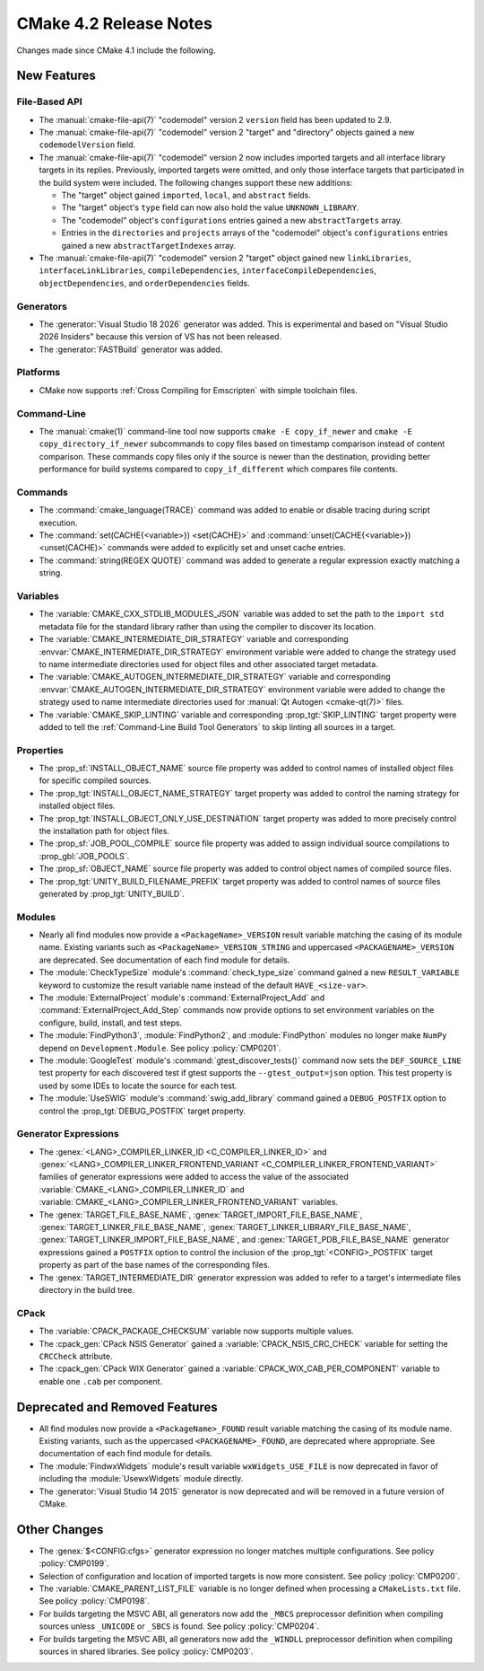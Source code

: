 CMake 4.2 Release Notes
***********************

.. only:: html

  .. contents::

Changes made since CMake 4.1 include the following.

New Features
============

File-Based API
--------------

* The :manual:`cmake-file-api(7)` "codemodel" version 2 ``version`` field has
  been updated to 2.9.

* The :manual:`cmake-file-api(7)` "codemodel" version 2 "target" and
  "directory" objects gained a new ``codemodelVersion`` field.

* The :manual:`cmake-file-api(7)` "codemodel" version 2 now includes imported
  targets and all interface library targets in its replies.  Previously,
  imported targets were omitted, and only those interface targets that
  participated in the build system were included.  The following changes
  support these new additions:

  * The "target" object gained ``imported``, ``local``, and ``abstract`` fields.
  * The "target" object's ``type`` field can now also hold the value
    ``UNKNOWN_LIBRARY``.
  * The "codemodel" object's ``configurations`` entries gained a new
    ``abstractTargets`` array.
  * Entries in the ``directories`` and ``projects`` arrays of the "codemodel"
    object's ``configurations`` entries gained a new ``abstractTargetIndexes``
    array.

* The :manual:`cmake-file-api(7)` "codemodel" version 2 "target" object gained
  new ``linkLibraries``, ``interfaceLinkLibraries``, ``compileDependencies``,
  ``interfaceCompileDependencies``, ``objectDependencies``, and
  ``orderDependencies`` fields.

Generators
----------

* The :generator:`Visual Studio 18 2026` generator was added.  This is
  experimental and based on "Visual Studio 2026 Insiders" because this
  version of VS has not been released.

* The :generator:`FASTBuild` generator was added.

Platforms
---------

* CMake now supports :ref:`Cross Compiling for Emscripten` with simple
  toolchain files.

Command-Line
------------

* The :manual:`cmake(1)` command-line tool now supports
  ``cmake -E copy_if_newer`` and ``cmake -E copy_directory_if_newer``
  subcommands to copy files based on timestamp comparison instead of
  content comparison. These commands copy files only if the source is
  newer than the destination, providing better performance for build
  systems compared to ``copy_if_different`` which compares file contents.

Commands
--------

* The :command:`cmake_language(TRACE)` command was added to enable or
  disable tracing during script execution.

* The :command:`set(CACHE{<variable>}) <set(CACHE)>` and
  :command:`unset(CACHE{<variable>}) <unset(CACHE)>` commands were added to
  explicitly set and unset cache entries.

* The :command:`string(REGEX QUOTE)` command was added to
  generate a regular expression exactly matching a string.

Variables
---------

* The :variable:`CMAKE_CXX_STDLIB_MODULES_JSON` variable was added to set
  the path to the ``import std`` metadata file for the standard library
  rather than using the compiler to discover its location.

* The :variable:`CMAKE_INTERMEDIATE_DIR_STRATEGY` variable and corresponding
  :envvar:`CMAKE_INTERMEDIATE_DIR_STRATEGY` environment variable were added
  to change the strategy used to name intermediate directories used for
  object files and other associated target metadata.

* The :variable:`CMAKE_AUTOGEN_INTERMEDIATE_DIR_STRATEGY` variable and
  corresponding :envvar:`CMAKE_AUTOGEN_INTERMEDIATE_DIR_STRATEGY` environment
  variable were added to change the strategy used to name intermediate
  directories used for :manual:`Qt Autogen <cmake-qt(7)>` files.

* The :variable:`CMAKE_SKIP_LINTING` variable and corresponding
  :prop_tgt:`SKIP_LINTING` target property were added to tell the
  :ref:`Command-Line Build Tool Generators` to skip linting all
  sources in a target.

Properties
----------

* The :prop_sf:`INSTALL_OBJECT_NAME` source file property was added to
  control names of installed object files for specific compiled sources.

* The :prop_tgt:`INSTALL_OBJECT_NAME_STRATEGY` target property was added
  to control the naming strategy for installed object files.

* The :prop_tgt:`INSTALL_OBJECT_ONLY_USE_DESTINATION` target property was
  added to more precisely control the installation path for object files.

* The :prop_sf:`JOB_POOL_COMPILE` source file property was added
  to assign individual source compilations to :prop_gbl:`JOB_POOLS`.

* The :prop_sf:`OBJECT_NAME` source file property was added to control
  object names of compiled source files.

* The :prop_tgt:`UNITY_BUILD_FILENAME_PREFIX` target property was added
  to control names of source files generated by :prop_tgt:`UNITY_BUILD`.

Modules
-------

* Nearly all find modules now provide a ``<PackageName>_VERSION`` result
  variable matching the casing of its module name.  Existing variants such as
  ``<PackageName>_VERSION_STRING`` and uppercased ``<PACKAGENAME>_VERSION``
  are deprecated.  See documentation of each find module for details.

* The :module:`CheckTypeSize` module's :command:`check_type_size` command
  gained a new ``RESULT_VARIABLE`` keyword to customize the result variable
  name instead of the default ``HAVE_<size-var>``.

* The :module:`ExternalProject` module's :command:`ExternalProject_Add`
  and :command:`ExternalProject_Add_Step` commands now provide options to set
  environment variables on the configure, build, install, and test steps.

* The :module:`FindPython3`, :module:`FindPython2`, and :module:`FindPython`
  modules no longer make ``NumPy`` depend on ``Development.Module``.
  See policy :policy:`CMP0201`.

* The :module:`GoogleTest` module's :command:`gtest_discover_tests()`
  command now sets the ``DEF_SOURCE_LINE`` test property for each
  discovered test if gtest supports the ``--gtest_output=json`` option.
  This test property is used by some IDEs to locate the source for each test.

* The :module:`UseSWIG` module's :command:`swig_add_library` command gained a
  ``DEBUG_POSTFIX`` option to control the :prop_tgt:`DEBUG_POSTFIX` target
  property.

Generator Expressions
---------------------

* The :genex:`<LANG>_COMPILER_LINKER_ID <C_COMPILER_LINKER_ID>` and
  :genex:`<LANG>_COMPILER_LINKER_FRONTEND_VARIANT <C_COMPILER_LINKER_FRONTEND_VARIANT>`
  families of generator expressions were added to access the value of the
  associated :variable:`CMAKE_<LANG>_COMPILER_LINKER_ID` and
  :variable:`CMAKE_<LANG>_COMPILER_LINKER_FRONTEND_VARIANT` variables.

* The :genex:`TARGET_FILE_BASE_NAME`, :genex:`TARGET_IMPORT_FILE_BASE_NAME`,
  :genex:`TARGET_LINKER_FILE_BASE_NAME`,
  :genex:`TARGET_LINKER_LIBRARY_FILE_BASE_NAME`,
  :genex:`TARGET_LINKER_IMPORT_FILE_BASE_NAME`, and
  :genex:`TARGET_PDB_FILE_BASE_NAME`
  generator expressions gained a ``POSTFIX`` option to control the inclusion
  of the :prop_tgt:`<CONFIG>_POSTFIX` target property as part of the base
  names of the corresponding files.

* The :genex:`TARGET_INTERMEDIATE_DIR` generator expression was
  added to refer to a target's intermediate files directory in
  the build tree.

CPack
-----

* The :variable:`CPACK_PACKAGE_CHECKSUM` variable now supports multiple values.

* The :cpack_gen:`CPack NSIS Generator` gained a
  :variable:`CPACK_NSIS_CRC_CHECK` variable for setting the ``CRCCheck``
  attribute.

* The :cpack_gen:`CPack WIX Generator` gained a
  :variable:`CPACK_WIX_CAB_PER_COMPONENT` variable to enable one ``.cab``
  per component.

Deprecated and Removed Features
===============================

* All find modules now provide a ``<PackageName>_FOUND`` result variable
  matching the casing of its module name.  Existing variants, such as the
  uppercased ``<PACKAGENAME>_FOUND``, are deprecated where appropriate.
  See documentation of each find module for details.

* The :module:`FindwxWidgets` module's result variable
  ``wxWidgets_USE_FILE`` is now deprecated in favor of including the
  :module:`UsewxWidgets` module directly.

* The :generator:`Visual Studio 14 2015` generator is now deprecated
  and will be removed in a future version of CMake.

Other Changes
=============

* The :genex:`$<CONFIG:cfgs>` generator expression no longer matches multiple
  configurations.  See policy :policy:`CMP0199`.

* Selection of configuration and location of imported targets is now more
  consistent.  See policy :policy:`CMP0200`.

* The :variable:`CMAKE_PARENT_LIST_FILE` variable is no longer defined when
  processing a ``CMakeLists.txt`` file.  See policy :policy:`CMP0198`.

* For builds targeting the MSVC ABI, all generators now add the ``_MBCS``
  preprocessor definition when compiling sources unless ``_UNICODE`` or
  ``_SBCS`` is found.  See policy :policy:`CMP0204`.

* For builds targeting the MSVC ABI, all generators now add the ``_WINDLL``
  preprocessor definition when compiling sources in shared libraries.
  See policy :policy:`CMP0203`.
